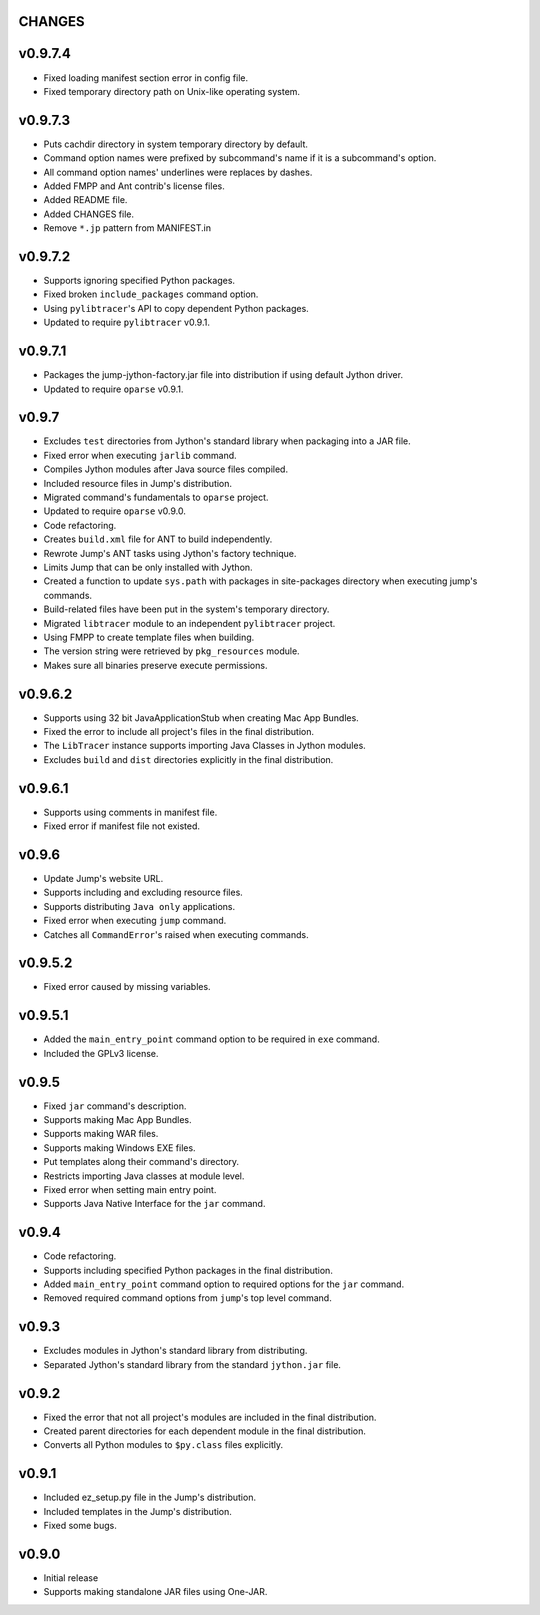 CHANGES
=======
v0.9.7.4
========
* Fixed loading manifest section error in config file.
* Fixed temporary directory path on Unix-like operating system.

v0.9.7.3
========
* Puts cachdir directory in system temporary directory by default.
* Command option names were prefixed by subcommand's name if it is a subcommand's option.
* All command option names' underlines were replaces by dashes.
* Added FMPP and Ant contrib's license files.
* Added README file.
* Added CHANGES file.
* Remove ``*.jp`` pattern from MANIFEST.in

v0.9.7.2
========
* Supports ignoring specified Python packages.
* Fixed broken ``include_packages`` command option.
* Using ``pylibtracer``'s API to copy dependent Python packages.
* Updated to require ``pylibtracer`` v0.9.1.

v0.9.7.1
========
* Packages the jump-jython-factory.jar file into distribution if using default Jython driver.
* Updated to require ``oparse`` v0.9.1.

v0.9.7
======
* Excludes ``test`` directories from Jython's standard library when packaging into a JAR file.
* Fixed error when executing ``jarlib`` command.
* Compiles Jython modules after Java source files compiled.
* Included resource files in Jump's distribution.
* Migrated command's fundamentals to ``oparse`` project.
* Updated to require ``oparse`` v0.9.0.
* Code refactoring.
* Creates ``build.xml`` file for ANT to build independently.
* Rewrote Jump's ANT tasks using Jython's factory technique.
* Limits Jump that can be only installed with Jython.
* Created a function to update ``sys.path`` with packages in site-packages directory when executing jump's commands.
* Build-related files have been put in the system's temporary directory.
* Migrated ``libtracer`` module to an independent ``pylibtracer`` project.
* Using FMPP to create template files when building.
* The version string were retrieved by ``pkg_resources`` module.
* Makes sure all binaries preserve execute permissions.

v0.9.6.2
========
* Supports using 32 bit JavaApplicationStub when creating Mac App Bundles.
* Fixed the error to include all project's files in the final distribution.
* The ``LibTracer`` instance supports importing Java Classes in Jython modules.
* Excludes ``build`` and ``dist`` directories explicitly in the final distribution.

v0.9.6.1
========
* Supports using comments in manifest file.
* Fixed error if manifest file not existed.

v0.9.6
======
* Update Jump's website URL.
* Supports including and excluding resource files.
* Supports distributing ``Java only`` applications.
* Fixed error when executing ``jump`` command.
* Catches all ``CommandError``'s raised when executing commands.

v0.9.5.2
========
* Fixed error caused by missing variables.

v0.9.5.1
========
* Added the ``main_entry_point`` command option to be required in ``exe`` command.
* Included the GPLv3 license.

v0.9.5
======
* Fixed ``jar`` command's description.
* Supports making Mac App Bundles.
* Supports making WAR files.
* Supports making Windows EXE files.
* Put templates along their command's directory.
* Restricts importing Java classes at module level.
* Fixed error when setting main entry point.
* Supports Java Native Interface for the ``jar`` command.

v0.9.4
======
* Code refactoring.
* Supports including specified Python packages in the final distribution.
* Added ``main_entry_point`` command option to required options for the ``jar`` command.
* Removed required command options from ``jump``'s top level command.

v0.9.3
======
* Excludes modules in Jython's standard library from distributing.
* Separated Jython's standard library from the standard ``jython.jar`` file.

v0.9.2
======
* Fixed the error that not all project's modules are included in the final distribution.
* Created parent directories for each dependent module in the final distribution.
* Converts all Python modules to ``$py.class`` files explicitly.

v0.9.1
======
* Included ez_setup.py file in the Jump's distribution.
* Included templates in the Jump's distribution.
* Fixed some bugs.

v0.9.0
======
* Initial release
* Supports making standalone JAR files using One-JAR.

